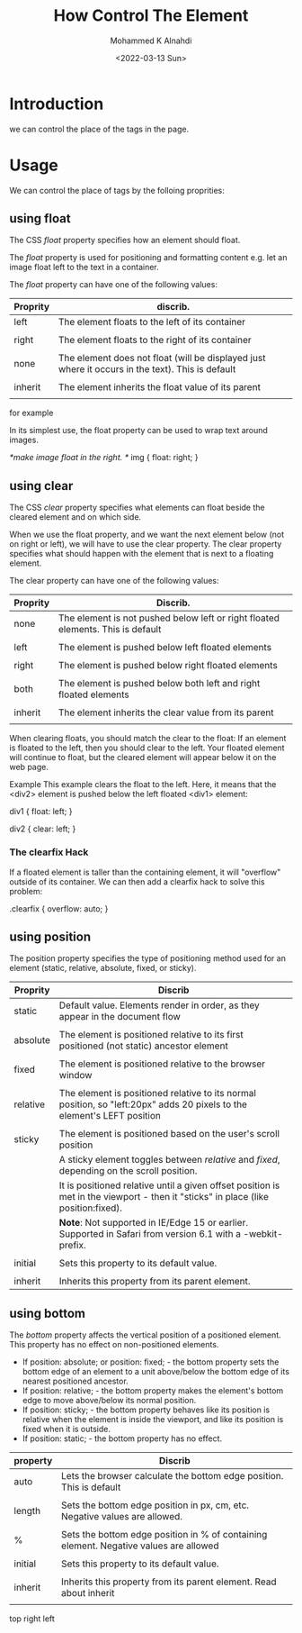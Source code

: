 #+TITLE: How Control The Element
#+Author: Mohammed K Alnahdi
#+Email: mohammed.alnahdi1991@gmail.com
#+Date: <2022-03-13 Sun>

* Introduction
we can control the place of the tags in the page.

* Usage
We can control the place of tags by the folloing proprities:

** using float
The CSS /float/ property specifies how an element should float.

The /float/ property is used for positioning and formatting content e.g. let an image float left to the text in a container.

The /float/ property can have one of the following values:

| Proprity | discrib.                                                                                         |
|----------+--------------------------------------------------------------------------------------------------|
| left     | The element floats to the left of its container                                                  |
|          |                                                                                                  |
| right    | The element floats to the right of its container                                                 |
|          |                                                                                                  |
| none     | The element does not float (will be displayed just where it occurs in the text). This is default |
|          |                                                                                                  |
| inherit  | The element inherits the float value of its parent                                               |
|          |                                                                                                  |
|----------+--------------------------------------------------------------------------------------------------|


for example

In its simplest use, the float property can be used to wrap text around images.

#+begin_example css
/*make image float in the right. */
img {
  float: right;
}
#+end_example



** using clear
The CSS /clear/ property specifies what elements can float beside the cleared element and on which side.

When we use the float property, and we want the next element below (not on right or left), we will have to use the clear property. The clear property specifies what should happen with the element that is next to a floating element.

The clear property can have one of the following values:

| Proprity | Discrib.                                                                        |
|----------+---------------------------------------------------------------------------------|
| none     | The element is not pushed below left or right floated elements. This is default |
|          |                                                                                 |
| left     | The element is pushed below left floated elements                               |
|          |                                                                                 |
| right    | The element is pushed below right floated elements                              |
|          |                                                                                 |
| both     | The element is pushed below both left and right floated elements                |
|          |                                                                                 |
| inherit  | The element inherits the clear value from its parent                            |
|          |                                                                                 |
|----------+---------------------------------------------------------------------------------|

When clearing floats, you should match the clear to the float: If an element is floated to the left, then you should clear to the left. Your floated element will continue to float, but the cleared element will appear below it on the web page.

Example
This example clears the float to the left. Here, it means that the <div2> element is pushed below the left floated <div1> element:

#+begin_example css
div1 {
  float: left;
}

div2 {
  clear: left;
}
#+end_example

*** The clearfix Hack
If a floated element is taller than the containing element, it will "overflow" outside of its container. We can then add a clearfix hack to solve this problem:

#+begin_example css
.clearfix {
  overflow: auto;
}
#+end_example



** using position
The position property specifies the type of positioning method used for an element (static, relative, absolute, fixed, or sticky).

| Proprity | Discrib                                                                                                                           |
|----------+-----------------------------------------------------------------------------------------------------------------------------------|
| static   | Default value. Elements render in order, as they appear in the document flow                                                      |
|          |                                                                                                                                   |
| absolute | The element is positioned relative to its first positioned (not static) ancestor element                                          |
|          |                                                                                                                                   |
| fixed    | The element is positioned relative to the browser window                                                                          |
|          |                                                                                                                                   |
| relative | The element is positioned relative to its normal position, so "left:20px" adds 20 pixels to the element's LEFT position           |
|          |                                                                                                                                   |
| sticky   | The element is positioned based on the user's scroll position                                                                     |
|          | A sticky element toggles between /relative/ and /fixed/, depending on the scroll position.                                        |
|          | It is positioned relative until a given offset position is met in the viewport - then it "sticks" in place (like position:fixed). |
|          | *Note*: Not supported in IE/Edge 15 or earlier. Supported in Safari from version 6.1 with a -webkit- prefix.                      |
|          |                                                                                                                                   |
| initial  | Sets this property to its default value.                                                                                          |
|          |                                                                                                                                   |
| inherit  | Inherits this property from its parent element.                                                                                   |
|----------+-----------------------------------------------------------------------------------------------------------------------------------|





** using bottom
The /bottom/ property affects the vertical position of a positioned element. This property has no effect on non-positioned elements.

    - If position: absolute; or position: fixed; - the bottom property sets the bottom edge of an element to a unit above/below the bottom edge of its nearest positioned ancestor.
    - If position: relative; - the bottom property makes the element's bottom edge to move above/below its normal position.
    - If position: sticky; - the bottom property behaves like its position is relative when the element is inside the viewport, and like its position is fixed when it is outside.
    - If position: static; - the bottom property has no effect.

| property | Discrib                                                                               |
|----------+---------------------------------------------------------------------------------------|
| auto     | Lets the browser calculate the bottom edge position. This is default                  |
|          |                                                                                       |
| length   | Sets the bottom edge position in px, cm, etc. Negative values are allowed.            |
|          |                                                                                       |
| %        | Sets the bottom edge position in % of containing element. Negative values are allowed |
|          |                                                                                       |
| initial  | Sets this property to its default value.                                              |
|          |                                                                                       |
| inherit  | Inherits this property from its parent element. Read about inherit                    |
|          |                                                                                       |
|----------+---------------------------------------------------------------------------------------|

top
right
left
